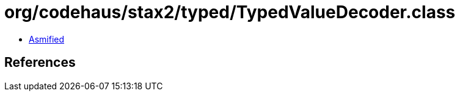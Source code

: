 = org/codehaus/stax2/typed/TypedValueDecoder.class

 - link:TypedValueDecoder-asmified.java[Asmified]

== References

